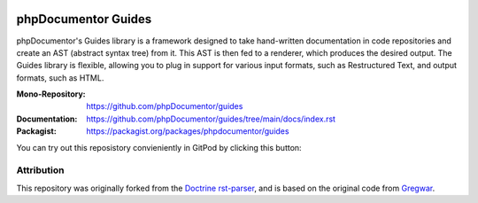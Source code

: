
..  image:: http://poser.pugx.org/phpdocumentor/guides-cli/require/php
    :alt: PHP Version Require
    :target: https://packagist.org/packages/phpdocumentor/guides-cli

..  image:: http://poser.pugx.org/phpdocumentor/guides-cli/v/unstable
    :alt: Latest Unstable Version
    :target: https://packagist.org/packages/phpdocumentor/guides-cli

..  image:: https://poser.pugx.org/phpdocumentor/guides-cli/d/total
    :alt: Total Downloads
    :target: https://packagist.org/packages/phpdocumentor/guides-cli

..  image:: https://poser.pugx.org/phpdocumentor/guides-cli/d/monthly
    :alt: Monthly Downloads
    :target: https://packagist.org/packages/phpdocumentor/guides-cli

====================
phpDocumentor Guides
====================

phpDocumentor's Guides library is a framework designed to take hand-written documentation in code repositories and
create an AST (abstract syntax tree) from it. This AST is then fed to a renderer, which produces the desired output.
The Guides library is flexible, allowing you to plug in support for various input formats,
such as Restructured Text, and output formats, such as HTML.

:Mono-Repository:   https://github.com/phpDocumentor/guides
:Documentation:     https://github.com/phpDocumentor/guides/tree/main/docs/index.rst
:Packagist:         https://packagist.org/packages/phpdocumentor/guides

You can try out this reposistory convieniently in GitPod by clicking this button:

..  image:: https://gitpod.io/button/open-in-gitpod.svg
    :alt: Try out in GitPod
    :target: http://gitpod.io/#/https://github.com/phpDocumentor/guides

Attribution
===========

This repository was originally forked from the `Doctrine rst-parser <https://github.com/doctrine/rst-parser>`__,
and is based on the original code from `Gregwar <https://github.com/Gregwar/RST>`__.
